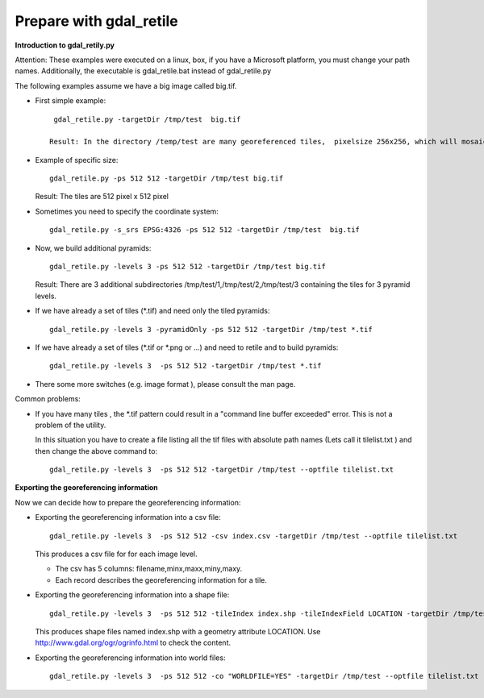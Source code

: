 Prepare with gdal_retile
------------------------

**Introduction to gdal_retily.py**

Attention: These examples were executed on a linux, box, if you have a Microsoft platform, you must change your path names.
Additionally, the executable is gdal_retile.bat instead of gdal_retile.py

The following examples assume we have a big image called big.tif.

* First simple example::
    
    gdal_retile.py -targetDir /tmp/test  big.tif
  
   Result: In the directory /temp/test are many georeferenced tiles,  pixelsize 256x256, which will mosaic to the original image.

* Example of specific size::
    
    gdal_retile.py -ps 512 512 -targetDir /tmp/test big.tif
  
  Result: The tiles are 512 pixel x 512 pixel

* Sometimes you need to specify the coordinate system::
    
    gdal_retile.py -s_srs EPSG:4326 -ps 512 512 -targetDir /tmp/test  big.tif
  
* Now, we build additional pyramids::
    
    gdal_retile.py -levels 3 -ps 512 512 -targetDir /tmp/test big.tif
  
  Result: There are 3 additional subdirectories  /tmp/test/1,/tmp/test/2,/tmp/test/3 containing the tiles for 3 pyramid levels.

* If we have already a set of tiles (\*.tif) and need only the tiled pyramids::
    
    gdal_retile.py -levels 3 -pyramidOnly -ps 512 512 -targetDir /tmp/test *.tif
  
* If we have already a set of tiles (\*.tif or \*.png  or ...) and need to retile and to build  pyramids::
    
    gdal_retile.py -levels 3  -ps 512 512 -targetDir /tmp/test *.tif

* There some more switches (e.g. image format ), please consult the man page.

Common problems:

* If you have many tiles , the \*.tif pattern could result in a "command line buffer exceeded" error. This is not a problem of the utility.
  
  In this situation you have to create a file listing all the tif files with absolute path names (Lets call it tilelist.txt ) 
  and then change the above command to::
    
    gdal_retile.py -levels 3  -ps 512 512 -targetDir /tmp/test --optfile tilelist.txt
  
**Exporting the georeferencing information**

Now we can decide how to prepare the georeferencing information:

* Exporting the georeferencing information into a csv file::
    
    gdal_retile.py -levels 3  -ps 512 512 -csv index.csv -targetDir /tmp/test --optfile tilelist.txt
  
  This produces a csv file for for each image level.
  
  * The csv has 5 columns: filename,minx,maxx,miny,maxy.
  * Each record describes the georeferencing information for a tile.
 
* Exporting the georeferencing information into a shape file::
    
    gdal_retile.py -levels 3  -ps 512 512 -tileIndex index.shp -tileIndexField LOCATION -targetDir /tmp/test --optfile tilelist.txt
  
  This produces shape files named index.shp with a geometry attribute LOCATION.
  Use http://www.gdal.org/ogr/ogrinfo.html to check the content.

* Exporting the georeferencing information into world files::
    
    gdal_retile.py -levels 3  -ps 512 512 -co "WORLDFILE=YES" -targetDir /tmp/test --optfile tilelist.txt
